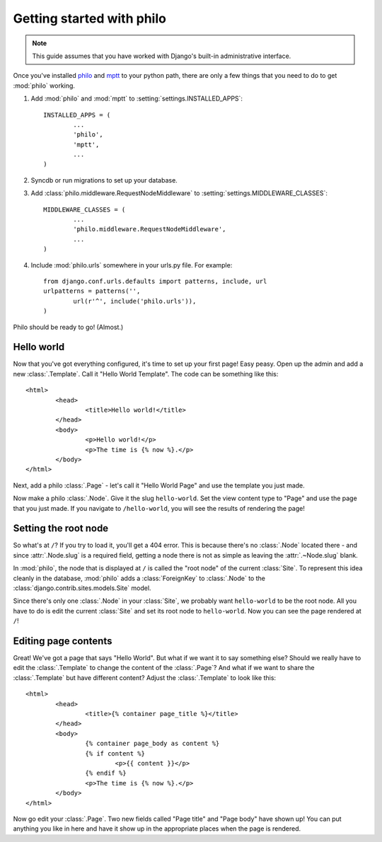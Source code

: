 Getting started with philo
==========================

.. note:: This guide assumes that you have worked with Django's built-in administrative interface.

Once you've installed `philo`_ and `mptt`_ to your python path, there are only a few things that you need to do to get :mod:`philo` working.

1. Add :mod:`philo` and :mod:`mptt` to :setting:`settings.INSTALLED_APPS`::
		
	INSTALLED_APPS = (
		...
		'philo',
		'mptt',
		...
	)

2. Syncdb or run migrations to set up your database.
	
3. Add :class:`philo.middleware.RequestNodeMiddleware` to :setting:`settings.MIDDLEWARE_CLASSES`::
	
	MIDDLEWARE_CLASSES = (
		...
		'philo.middleware.RequestNodeMiddleware',
		...
	)
	
4. Include :mod:`philo.urls` somewhere in your urls.py file. For example::
	
	from django.conf.urls.defaults import patterns, include, url
	urlpatterns = patterns('',
		url(r'^', include('philo.urls')),
	)

Philo should be ready to go! (Almost.)

.. _philo: http://philocms.org/
.. _mptt: http://github.com/django-mptt/django-mptt

Hello world
+++++++++++

Now that you've got everything configured, it's time to set up your first page! Easy peasy. Open up the admin and add a new :class:`.Template`. Call it "Hello World Template". The code can be something like this::
	
	<html>
		<head>
			<title>Hello world!</title>
		</head>
		<body>
			<p>Hello world!</p>
			<p>The time is {% now %}.</p>
		</body>
	</html>

Next, add a philo :class:`.Page` - let's call it "Hello World Page" and use the template you just made.

Now make a philo :class:`.Node`. Give it the slug ``hello-world``. Set the view content type to "Page" and use the page that you just made. If you navigate to ``/hello-world``, you will see the results of rendering the page!

Setting the root node
+++++++++++++++++++++

So what's at ``/``? If you try to load it, you'll get a 404 error. This is because there's no :class:`.Node` located there - and since :attr:`.Node.slug` is a required field, getting a node there is not as simple as leaving the :attr:`.~Node.slug` blank.

In :mod:`philo`, the node that is displayed at ``/`` is called the "root node" of the current :class:`Site`. To represent this idea cleanly in the database, :mod:`philo` adds a :class:`ForeignKey` to :class:`.Node` to the :class:`django.contrib.sites.models.Site` model.

Since there's only one :class:`.Node` in your :class:`Site`, we probably want ``hello-world`` to be the root node. All you have to do is edit the current :class:`Site` and set its root node to ``hello-world``. Now you can see the page rendered at ``/``!

Editing page contents
+++++++++++++++++++++

Great! We've got a page that says "Hello World". But what if we want it to say something else? Should we really have to edit the :class:`.Template` to change the content of the :class:`.Page`? And what if we want to share the :class:`.Template` but have different content? Adjust the :class:`.Template` to look like this::
	
	<html>
		<head>
			<title>{% container page_title %}</title>
		</head>
		<body>
			{% container page_body as content %}
			{% if content %}
				<p>{{ content }}</p>
			{% endif %}
			<p>The time is {% now %}.</p>
		</body>
	</html>

Now go edit your :class:`.Page`. Two new fields called "Page title" and "Page body" have shown up! You can put anything you like in here and have it show up in the appropriate places when the page is rendered.

.. seealso:: :ttag:`philo.templatetags.containers.container`
